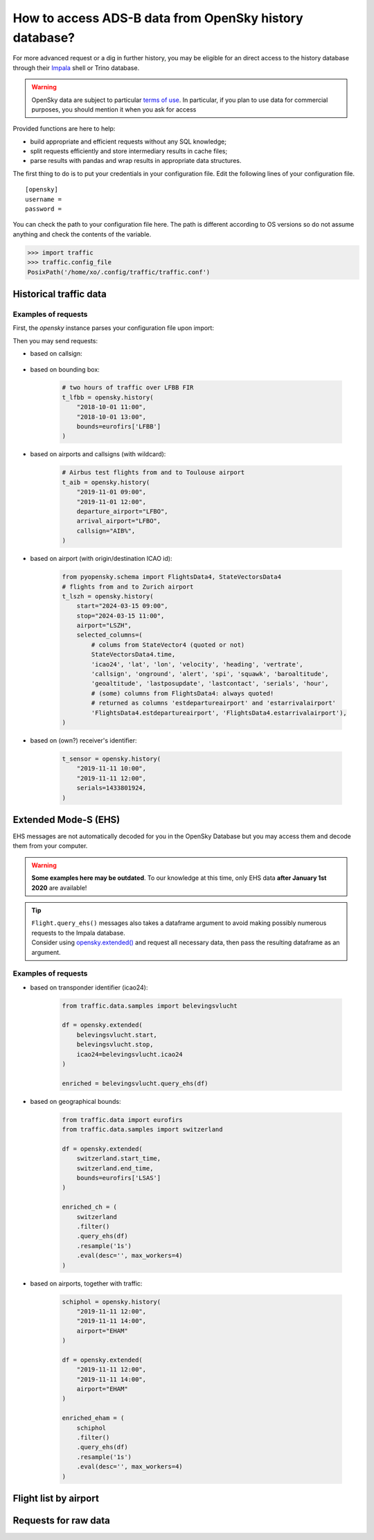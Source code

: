 How to access ADS-B data from OpenSky history database?
=======================================================

For more advanced request or a dig in further history, you may be
eligible for an direct access to the history database through their
`Impala <https://opensky-network.org/impala-guide>`__ shell or Trino database.

.. warning::

  OpenSky data are subject to particular `terms of use
  <https://opensky-network.org/about/terms-of-use>`_. In particular, if you plan
  to use data for commercial purposes, you should mention it when you ask for
  access

Provided functions are here to help:

- build appropriate and efficient requests without any SQL knowledge;
- split requests efficiently and store intermediary results in cache
  files;
- parse results with pandas and wrap results in appropriate data structures.

The first thing to do is to put your credentials in your configuration
file. Edit the following lines of your configuration file.


.. parsed-literal::

    [opensky]
    username =
    password =

You can check the path to your configuration file here. The path is
different according to OS versions so do not assume anything and check
the contents of the variable.

.. code:: python

    >>> import traffic
    >>> traffic.config_file
    PosixPath('/home/xo/.config/traffic/traffic.conf')


Historical traffic data
-----------------------

.. automethod:: traffic.data.adsb.opensky.OpenSky.history

Examples of requests
~~~~~~~~~~~~~~~~~~~~

First, the `opensky` instance parses your configuration file upon import:

.. jupyter-execute::

    from traffic.data import opensky

Then you may send requests:

- based on callsign:

    .. jupyter-execute::

        flight = opensky.history(
            "2017-02-05 15:45",
            stop="2017-02-05 16:45",
            callsign="EZY158T",
            # returns a Flight instead of a Traffic
            return_flight=True
        )
        flight

- based on bounding box:

    .. code:: python

        # two hours of traffic over LFBB FIR
        t_lfbb = opensky.history(
            "2018-10-01 11:00",
            "2018-10-01 13:00",
            bounds=eurofirs['LFBB']
        )

- based on airports and callsigns (with wildcard):

    .. code:: python

        # Airbus test flights from and to Toulouse airport
        t_aib = opensky.history(
            "2019-11-01 09:00",
            "2019-11-01 12:00",
            departure_airport="LFBO",
            arrival_airport="LFBO",
            callsign="AIB%",
        )

- based on airport (with origin/destination ICAO id):

    .. code:: python

        from pyopensky.schema import FlightsData4, StateVectorsData4
        # flights from and to Zurich airport
        t_lszh = opensky.history(
            start="2024-03-15 09:00",
            stop="2024-03-15 11:00",
            airport="LSZH",
            selected_columns=(
                # colums from StateVector4 (quoted or not)
                StateVectorsData4.time,
                'icao24', 'lat', 'lon', 'velocity', 'heading', 'vertrate',
                'callsign', 'onground', 'alert', 'spi', 'squawk', 'baroaltitude',
                'geoaltitude', 'lastposupdate', 'lastcontact', 'serials', 'hour',
                # (some) columns from FlightsData4: always quoted!
                # returned as columns 'estdepartureairport' and 'estarrivalairport'
                'FlightsData4.estdepartureairport', 'FlightsData4.estarrivalairport'),
        )


- based on (own?) receiver's identifier:

    .. code:: python

        t_sensor = opensky.history(
            "2019-11-11 10:00",
            "2019-11-11 12:00",
            serials=1433801924,
        )

Extended Mode-S (EHS)
---------------------

EHS messages are not automatically decoded for you in the OpenSky
Database but you may access them and decode them from your computer.

.. warning::

    **Some examples here may be outdated**. To our knowledge at this time, only
    EHS data **after January 1st 2020** are available!

.. tip::

    | ``Flight.query_ehs()`` messages also takes a dataframe argument to avoid
      making possibly numerous requests to the Impala database.
    | Consider using `opensky.extended()
      <#traffic.data.adsb.opensky.OpenSky.extended>`_ and request all
      necessary data, then pass the resulting dataframe as an argument.

.. automethod:: traffic.data.adsb.opensky.OpenSky.extended

Examples of requests
~~~~~~~~~~~~~~~~~~~~

- based on transponder identifier (icao24):

    .. code:: python

        from traffic.data.samples import belevingsvlucht

        df = opensky.extended(
            belevingsvlucht.start,
            belevingsvlucht.stop,
            icao24=belevingsvlucht.icao24
        )

        enriched = belevingsvlucht.query_ehs(df)

- based on geographical bounds:

    .. code:: python

        from traffic.data import eurofirs
        from traffic.data.samples import switzerland

        df = opensky.extended(
            switzerland.start_time,
            switzerland.end_time,
            bounds=eurofirs['LSAS']
        )

        enriched_ch = (
            switzerland
            .filter()
            .query_ehs(df)
            .resample('1s')
            .eval(desc='', max_workers=4)
        )

- based on airports, together with traffic:

    .. code:: python

        schiphol = opensky.history(
            "2019-11-11 12:00",
            "2019-11-11 14:00",
            airport="EHAM"
        )

        df = opensky.extended(
            "2019-11-11 12:00",
            "2019-11-11 14:00",
            airport="EHAM"
        )

        enriched_eham = (
            schiphol
            .filter()
            .query_ehs(df)
            .resample('1s')
            .eval(desc='', max_workers=4)
        )


Flight list by airport
----------------------

.. automethod:: traffic.data.adsb.opensky.OpenSky.flightlist

Requests for raw data
---------------------

.. automethod:: traffic.data.adsb.opensky.OpenSky.rawdata
